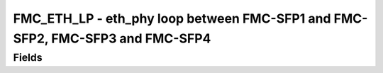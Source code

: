 FMC_ETH_LP - eth_phy loop between FMC-SFP1 and FMC-SFP2, FMC-SFP3 and FMC-SFP4
==============================================================================================

Fields
------
.. block_fields:: modules/fmc_hpc_eth_loop/fmc_hpc_eth_loop.block.ini
